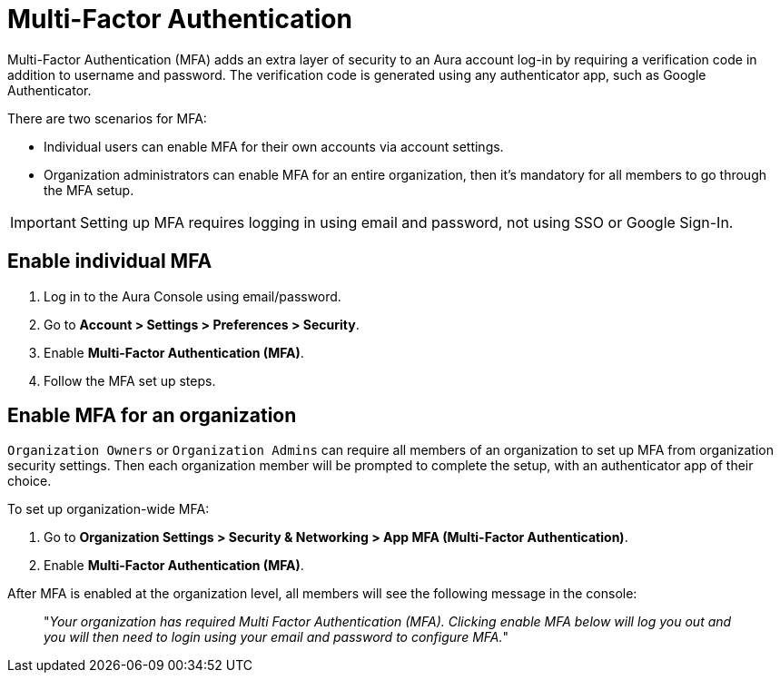 = Multi-Factor Authentication 

Multi-Factor Authentication (MFA) adds an extra layer of security to an Aura account log-in by requiring a verification code in addition to username and password. 
The verification code is generated using any authenticator app, such as Google Authenticator.

There are two scenarios for MFA:

* Individual users can enable MFA for their own accounts via account settings.
* Organization administrators can enable MFA for an entire organization, then it's mandatory for all members to go through the MFA setup.

[IMPORTANT]
====
Setting up MFA requires logging in using email and password, not using SSO or Google Sign-In.
====

== Enable individual MFA

. Log in to the Aura Console using email/password.
. Go to *Account > Settings > Preferences > Security*.
. Enable *Multi-Factor Authentication (MFA)*.
. Follow the MFA set up steps.

==  Enable MFA for an organization 

`Organization Owners` or `Organization Admins` can require all members of an organization to set up MFA from organization security settings.
Then each organization member will be prompted to complete the setup, with an authenticator app of their choice.
 
To set up organization-wide MFA:

. Go to *Organization Settings > Security & Networking > App MFA (Multi-Factor Authentication)*.
. Enable *Multi-Factor Authentication (MFA)*.

After MFA is enabled at the organization level, all members will see the following message in the console:

[quote]
"_Your organization has required Multi Factor Authentication (MFA). 
Clicking enable MFA below will log you out and you will then need to login using your email and password to configure MFA._"